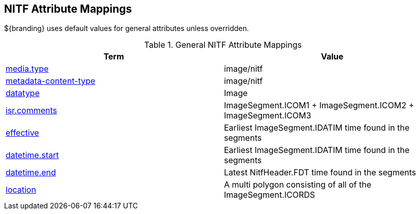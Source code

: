 :title: General NITF Attribute Mappings
:type: subAppendix
:order: 000
:parent: Catalog Taxonomy Attribute Mappings
:status: published
:summary: General NITF Attribute Mappings.

// all NITF mapping tables should live under this section
== NITF Attribute Mappings

${branding} uses default values for general attributes unless overridden.

.General NITF Attribute Mappings
[cols="2" options="header"]
|===

|Term
|Value

|<<media.type,media.type>>
|image/nitf

|<<metadata-content-type,metadata-content-type>>
|image/nitf

|<<datatype,datatype>>
|Image

|<<isr.comments,isr.comments>>
|ImageSegment.ICOM1 + ImageSegment.ICOM2 + ImageSegment.ICOM3

|<<effective,effective>>
|Earliest ImageSegment.IDATIM time found in the segments

|<<datetime.start,datetime.start>>
|Earliest ImageSegment.IDATIM time found in the segments

|<<datetime.end,datetime.end>>
|Latest NitfHeader.FDT time found in the segments

|<<location,location>>
|A multi polygon consisting of  all of the ImageSegment.ICORDS

|===
